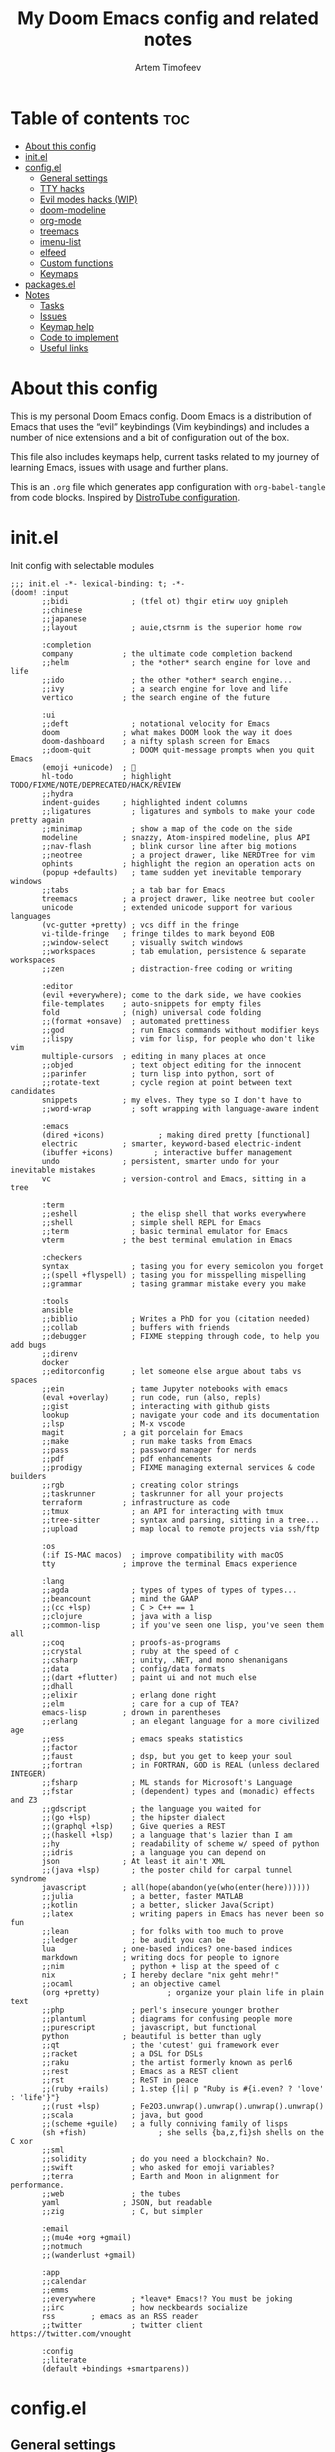 #+title: My Doom Emacs config and related notes
#+author: Artem Timofeev
#+property: header-args :tangle ~/.config/doom/config.el
#+startup: content

* Table of contents :toc:
- [[#about-this-config][About this config]]
- [[#initel][init.el]]
- [[#configel][config.el]]
  - [[#general-settings][General settings]]
  - [[#tty-hacks][TTY hacks]]
  - [[#evil-modes-hacks-wip][Evil modes hacks (WIP)]]
  - [[#doom-modeline][doom-modeline]]
  - [[#org-mode][org-mode]]
  - [[#treemacs][treemacs]]
  - [[#imenu-list][imenu-list]]
  - [[#elfeed][elfeed]]
  - [[#custom-functions][Custom functions]]
  - [[#keymaps][Keymaps]]
- [[#packagesel][packages.el]]
- [[#notes][Notes]]
  - [[#tasks][Tasks]]
  - [[#issues][Issues]]
  - [[#keymap-help][Keymap help]]
  - [[#code-to-implement][Code to implement]]
  - [[#useful-links][Useful links]]

* About this config
:about:
This is my personal Doom Emacs config. Doom Emacs is a distribution of Emacs that uses the “evil” keybindings (Vim keybindings) and includes a number of nice extensions and a bit of configuration out of the box.

This file also includes keymaps help, current tasks related to my journey of learning Emacs, issues with usage and further plans.

This is an =.org= file which generates app configuration with =org-babel-tangle= from code blocks.
Inspired by [[https://gitlab.com/dwt1/dotfiles/-/blob/master/.config/doom/config.org][DistroTube configuration]].
:end:
* init.el
:PROPERTIES:
:HTML_CONTAINER_CLASS:    hsCollapsed
:END:
Init config with selectable modules
:init_el_src:
#+begin_src elisp :tangle ~/.config/doom/init.el
;;; init.el -*- lexical-binding: t; -*-
(doom! :input
       ;;bidi              ; (tfel ot) thgir etirw uoy gnipleh
       ;;chinese
       ;;japanese
       ;;layout            ; auie,ctsrnm is the superior home row

       :completion
       company           ; the ultimate code completion backend
       ;;helm              ; the *other* search engine for love and life
       ;;ido               ; the other *other* search engine...
       ;;ivy               ; a search engine for love and life
       vertico           ; the search engine of the future

       :ui
       ;;deft              ; notational velocity for Emacs
       doom              ; what makes DOOM look the way it does
       doom-dashboard    ; a nifty splash screen for Emacs
       ;;doom-quit         ; DOOM quit-message prompts when you quit Emacs
       (emoji +unicode)  ; 🙂
       hl-todo           ; highlight TODO/FIXME/NOTE/DEPRECATED/HACK/REVIEW
       ;;hydra
       indent-guides     ; highlighted indent columns
       ;;ligatures         ; ligatures and symbols to make your code pretty again
       ;;minimap           ; show a map of the code on the side
       modeline          ; snazzy, Atom-inspired modeline, plus API
       ;;nav-flash         ; blink cursor line after big motions
       ;;neotree           ; a project drawer, like NERDTree for vim
       ophints           ; highlight the region an operation acts on
       (popup +defaults)   ; tame sudden yet inevitable temporary windows
       ;;tabs              ; a tab bar for Emacs
       treemacs          ; a project drawer, like neotree but cooler
       unicode           ; extended unicode support for various languages
       (vc-gutter +pretty) ; vcs diff in the fringe
       vi-tilde-fringe   ; fringe tildes to mark beyond EOB
       ;;window-select     ; visually switch windows
       ;;workspaces        ; tab emulation, persistence & separate workspaces
       ;;zen               ; distraction-free coding or writing

       :editor
       (evil +everywhere); come to the dark side, we have cookies
       file-templates    ; auto-snippets for empty files
       fold              ; (nigh) universal code folding
       ;;(format +onsave)  ; automated prettiness
       ;;god               ; run Emacs commands without modifier keys
       ;;lispy             ; vim for lisp, for people who don't like vim
       multiple-cursors  ; editing in many places at once
       ;;objed             ; text object editing for the innocent
       ;;parinfer          ; turn lisp into python, sort of
       ;;rotate-text       ; cycle region at point between text candidates
       snippets          ; my elves. They type so I don't have to
       ;;word-wrap         ; soft wrapping with language-aware indent

       :emacs
       (dired +icons)            ; making dired pretty [functional]
       electric          ; smarter, keyword-based electric-indent
       (ibuffer +icons)         ; interactive buffer management
       undo              ; persistent, smarter undo for your inevitable mistakes
       vc                ; version-control and Emacs, sitting in a tree

       :term
       ;;eshell            ; the elisp shell that works everywhere
       ;;shell             ; simple shell REPL for Emacs
       ;;term              ; basic terminal emulator for Emacs
       vterm             ; the best terminal emulation in Emacs

       :checkers
       syntax              ; tasing you for every semicolon you forget
       ;;(spell +flyspell) ; tasing you for misspelling mispelling
       ;;grammar           ; tasing grammar mistake every you make

       :tools
       ansible
       ;;biblio            ; Writes a PhD for you (citation needed)
       ;;collab            ; buffers with friends
       ;;debugger          ; FIXME stepping through code, to help you add bugs
       ;;direnv
       docker
       ;;editorconfig      ; let someone else argue about tabs vs spaces
       ;;ein               ; tame Jupyter notebooks with emacs
       (eval +overlay)     ; run code, run (also, repls)
       ;;gist              ; interacting with github gists
       lookup              ; navigate your code and its documentation
       ;;lsp               ; M-x vscode
       magit             ; a git porcelain for Emacs
       ;;make              ; run make tasks from Emacs
       ;;pass              ; password manager for nerds
       ;;pdf               ; pdf enhancements
       ;;prodigy           ; FIXME managing external services & code builders
       ;;rgb               ; creating color strings
       ;;taskrunner        ; taskrunner for all your projects
       terraform         ; infrastructure as code
       ;;tmux              ; an API for interacting with tmux
       ;;tree-sitter       ; syntax and parsing, sitting in a tree...
       ;;upload            ; map local to remote projects via ssh/ftp

       :os
       (:if IS-MAC macos)  ; improve compatibility with macOS
       tty               ; improve the terminal Emacs experience

       :lang
       ;;agda              ; types of types of types of types...
       ;;beancount         ; mind the GAAP
       ;;(cc +lsp)         ; C > C++ == 1
       ;;clojure           ; java with a lisp
       ;;common-lisp       ; if you've seen one lisp, you've seen them all
       ;;coq               ; proofs-as-programs
       ;;crystal           ; ruby at the speed of c
       ;;csharp            ; unity, .NET, and mono shenanigans
       ;;data              ; config/data formats
       ;;(dart +flutter)   ; paint ui and not much else
       ;;dhall
       ;;elixir            ; erlang done right
       ;;elm               ; care for a cup of TEA?
       emacs-lisp        ; drown in parentheses
       ;;erlang            ; an elegant language for a more civilized age
       ;;ess               ; emacs speaks statistics
       ;;factor
       ;;faust             ; dsp, but you get to keep your soul
       ;;fortran           ; in FORTRAN, GOD is REAL (unless declared INTEGER)
       ;;fsharp            ; ML stands for Microsoft's Language
       ;;fstar             ; (dependent) types and (monadic) effects and Z3
       ;;gdscript          ; the language you waited for
       ;;(go +lsp)         ; the hipster dialect
       ;;(graphql +lsp)    ; Give queries a REST
       ;;(haskell +lsp)    ; a language that's lazier than I am
       ;;hy                ; readability of scheme w/ speed of python
       ;;idris             ; a language you can depend on
       json              ; At least it ain't XML
       ;;(java +lsp)       ; the poster child for carpal tunnel syndrome
       javascript        ; all(hope(abandon(ye(who(enter(here))))))
       ;;julia             ; a better, faster MATLAB
       ;;kotlin            ; a better, slicker Java(Script)
       ;;latex             ; writing papers in Emacs has never been so fun
       ;;lean              ; for folks with too much to prove
       ;;ledger            ; be audit you can be
       lua               ; one-based indices? one-based indices
       markdown          ; writing docs for people to ignore
       ;;nim               ; python + lisp at the speed of c
       nix               ; I hereby declare "nix geht mehr!"
       ;;ocaml             ; an objective camel
       (org +pretty)               ; organize your plain life in plain text
       ;;php               ; perl's insecure younger brother
       ;;plantuml          ; diagrams for confusing people more
       ;;purescript        ; javascript, but functional
       python            ; beautiful is better than ugly
       ;;qt                ; the 'cutest' gui framework ever
       ;;racket            ; a DSL for DSLs
       ;;raku              ; the artist formerly known as perl6
       ;;rest              ; Emacs as a REST client
       ;;rst               ; ReST in peace
       ;;(ruby +rails)     ; 1.step {|i| p "Ruby is #{i.even? ? 'love' : 'life'}"}
       ;;(rust +lsp)       ; Fe2O3.unwrap().unwrap().unwrap().unwrap()
       ;;scala             ; java, but good
       ;;(scheme +guile)   ; a fully conniving family of lisps
       (sh +fish)                ; she sells {ba,z,fi}sh shells on the C xor
       ;;sml
       ;;solidity          ; do you need a blockchain? No.
       ;;swift             ; who asked for emoji variables?
       ;;terra             ; Earth and Moon in alignment for performance.
       ;;web               ; the tubes
       yaml              ; JSON, but readable
       ;;zig               ; C, but simpler

       :email
       ;;(mu4e +org +gmail)
       ;;notmuch
       ;;(wanderlust +gmail)

       :app
       ;;calendar
       ;;emms
       ;;everywhere        ; *leave* Emacs!? You must be joking
       ;;irc               ; how neckbeards socialize
       rss        ; emacs as an RSS reader
       ;;twitter           ; twitter client https://twitter.com/vnought

       :config
       ;;literate
       (default +bindings +smartparens))
#+end_src
:end:
* config.el
** General settings
Main or uncategorized settings
#+begin_src elisp
;;; $DOOMDIR/config.el -*- lexical-binding: t; -*-
;;; == GENERAL SETTINGS ==
(setq
 user-full-name "Artem Timofeev"
 doom-font (font-spec :family "DejaVuSansM Nerd Font Mono" :size 13 :weight 'semi-light)
 doom-theme 'doom-one
 evil-want-fine-undo t                                        ; undo in small steps
 display-line-numbers-type t                                  ; show line numbers
 mouse-drag-copy-region t                                     ; select-to-copy with mouse
 confirm-kill-emacs nil                                       ; quit without prompt
 company-global-modes '(not text-mode org-mode markdown-mode) ; disable autocomplete for plain text
 scroll-margin 3                                              ; add margin to cursor while scrolling
 projectile-project-search-path '("~/repos/")                 ;
 global-auto-revert-non-file-buffers t                        ; auto-update non-file buffers (e.g. Dired)
)
(global-auto-revert-mode 1)                                   ; auto-update changed files
(beacon-mode 1)                                               ; cursor highlight on big movements or between windows
#+end_src

** TTY hacks
#+begin_src elisp
;;; == TTY HACKS ==
(unless (display-graphic-p)
  (xterm-mouse-mode 1)         ; enable mouse in TTY mode
;;  (map! :after evil-org        ; TTY resolves 'C-backspace' into 'C-h'
;;        :map evil-org-mode-map ; if your terminal does not support it
;;        :i "C-h" nil)          ; enable these lines for hack. define-key too ↴
;;  (define-key evil-insert-state-map (kbd "C-h") 'aborn/backward-kill-word)
)
#+end_src

** Evil modes hacks (WIP)
Currently disabled
#+begin_src elisp :tangle no
;;; EVIL MODES HACKS
;(define-key evil-normal-state-map (kbd "DEL") 'evil-insert) ; Backspace -> insert mode
;(define-key evil-normal-state-map (kbd "C-w") 'evil-insert) ; C-Backspace -> insert mode
; enter -> insert mode?
; ; -> insert mode?
; <deletechar> -> insert mode?
#+end_src

** doom-modeline
Status bar module
#+begin_src elisp
;;; == DOOM-MODELINE ==
;; disable modal icons and set custom evil-state tags to make them more noticeable
(setq doom-modeline-modal-icon nil
      evil-normal-state-tag   (propertize "[Normal]")
      evil-emacs-state-tag    (propertize "[Emacs]" )
      evil-insert-state-tag   (propertize "[Insert]")
      evil-motion-state-tag   (propertize "[Motion]")
      evil-visual-state-tag   (propertize "[Visual]")
      evil-operator-state-tag (propertize "[Operator]"))
;; setting up custom FG/BG colors to further increace noticeability
(defun setup-doom-modeline-evil-states ()
  (set-face-attribute 'doom-modeline-evil-normal-state   nil :background "green"  :foreground "black")
  (set-face-attribute 'doom-modeline-evil-emacs-state    nil :background "orange" :foreground "black")
  (set-face-attribute 'doom-modeline-evil-insert-state   nil :background "red"    :foreground "white")
  (set-face-attribute 'doom-modeline-evil-motion-state   nil :background "blue"   :foreground "white")
  (set-face-attribute 'doom-modeline-evil-visual-state   nil :background "gray80" :foreground "black")
  (set-face-attribute 'doom-modeline-evil-operator-state nil :background "purple"))
(add-hook 'doom-modeline-mode-hook 'setup-doom-modeline-evil-states)
#+end_src

** org-mode
- .org :: Highly flexible structured plain text file format
#+begin_src elisp
;;; == ORG-MODE ==
(setq
 org-directory "~/org/"                             ; org-agenda and other org tools will work upon this dir
 org-support-shift-select t                         ; enable select with S-<arrows>
 org-startup-folded "content"                       ; startup with everything unfolded except lowest sub-sections
;; org-startup-with-inline-images t                   ; Render images (only GUI mode)
 org-blank-before-new-entry (quote ((heading . nil) ; no empty lines on betwen new list entries
                                    (plain-list-item .nil)))
)
(add-hook! 'after-save-hook (org-babel-tangle))     ; export org code blocks on save
(add-hook! 'org-src-mode-hook (evil-insert-state))  ; enter code block editing with insert mode
(add-hook! 'org-mode-hook
  (display-line-numbers-mode 0)                     ; disable lines numbers for org-mode
  (org-autolist-mode 1)                             ; autolist
)
#+end_src

** treemacs
Module for displaying project file tree
#+begin_src elisp
;;; == TREEMACS ==
(use-package! treemacs
  :defer t
  :config
  (setq treemacs-width 28)         ; adjust window width
  (treemacs-follow-mode 1)         ; follow files
  (treemacs-project-follow-mode 1) ; follow projects
)
(map! :leader :desc "treemacs" "t t" #'treemacs)
#+end_src

** imenu-list
Module to show file definitions or headings
#+begin_src elisp
;;; == IMENU-LIST ==
(use-package! imenu-list
  :defer t
  :config
  (setq
   imenu-list-focus-after-activation t    ; window auto-focus
   imenu-list-auto-resize t               ; windown auto-size (is it working?)
   imenu-auto-rescan t                    ; auto-refresh
   imenu-auto-rescan-maxout (* 1024 1024) ; limit auto-refresh to max filesize
   )
)
(map! :leader :desc "imenu-list" "t i" #'imenu-list-smart-toggle)
#+end_src

** elfeed
Module to read RSS feeds
#+begin_src elisp
;;; == ELFEED ==
(setq elfeed-goodies/entry-pane-size 0.5)
(setq elfeed-feeds  '(("https://www.reddit.com/r/linux.rss" reddit linux)
                     ("https://www.reddit.com/r/commandline.rss" reddit commandline)
                     ("https://www.reddit.com/r/emacs.rss" reddit emacs)
                     ("https://www.gamingonlinux.com/article_rss.php" gaming linux)
                     ("https://hackaday.com/blog/feed/" hackaday linux)
                     ("https://opensource.com/feed" opensource linux)
                     ("https://linux.softpedia.com/backend.xml" softpedia linux)
                     ("https://itsfoss.com/feed/" itsfoss linux)
                     ("https://www.zdnet.com/topic/linux/rss.xml" zdnet linux)
                     ("https://www.phoronix.com/rss.php" phoronix linux)
                     ("http://feeds.feedburner.com/d0od" omgubuntu linux)
                     ("https://www.computerworld.com/index.rss" computerworld linux)
                     ("https://www.networkworld.com/category/linux/index.rss" networkworld linux)
                     ("https://www.techrepublic.com/rssfeeds/topic/open-source/" techrepublic linux)
                     ("https://betanews.com/feed" betanews linux)
                     ("http://lxer.com/module/newswire/headlines.rss" lxer linux)
                     ("http://highscalability.com/blog/rss.xml" highscal sysdes)
                     ("https://blog.acolyer.org/feed/" mornpaper sysdes)
                     ("https://www.infoq.com/architecture-design/rss" infoq sysdes)
                     ("https://dzone.com/devops-tutorials-tools-news/list.rss" dzone devops)
                     ("https://devops.com/feed/" devops)
                     ("https://thenewstack.io/feed/" newstack devops)
                     ("http://feeds.arstechnica.com/arstechnica/index" arstech tech)
                     ("https://techcrunch.com/feed/" techcrunch tech)))
(evil-define-key 'normal elfeed-show-mode-map
  (kbd "S-<down>") 'elfeed-goodies/split-show-next
  (kbd "S-<up>") 'elfeed-goodies/split-show-prev)
(evil-define-key 'normal elfeed-search-mode-map
  (kbd "S-<down>") 'elfeed-goodies/split-show-next
  (kbd "S-<up>") 'elfeed-goodies/split-show-prev)
#+end_src

** Custom functions
#+begin_src elisp
;;; == CUSTOM FUNCTIONS ==
#+end_src

*** Auto-tab-align comments
#+begin_src elisp
(defun custom/align-comments (beginning end)
  "Align comments within marked region.
Comment syntax detection is automatic"
  (interactive "*r")
  (align-regexp beginning end (concat "\\(\\s-*\\)" (regexp-quote comment-start))))
#+end_src

*** Smarter backward-kill-word
#+begin_src elisp
(defun aborn/backward-kill-word ()
  "Customize/Smart backward-kill-word."
  (interactive)
  (let* ((cp (point))
         (backword)
         (end)
         (space-pos)
         (backword-char (if (bobp)
                            ""           ;; cursor in begin of buffer
                          (buffer-substring cp (- cp 1)))))
    (if (equal (length backword-char) (string-width backword-char))
        (progn
          (save-excursion
            (setq backword (buffer-substring (point) (progn (forward-word -1) (point)))))
          (setq ab/debug backword)
          (save-excursion
            (when (and backword          ;; when backword contains space
                       (s-contains? " " backword))
              (setq space-pos (ignore-errors (search-backward " ")))))
          (save-excursion
            (let* ((pos (ignore-errors (search-backward-regexp "\n")))
                   (substr (when pos (buffer-substring pos cp))))
              (when (or (and substr (s-blank? (s-trim substr)))
                        (s-contains? "\n" backword))
                (setq end pos))))
          (if end
              (kill-region cp end)
            (if space-pos
                (kill-region cp space-pos)
              (backward-kill-word 1))))
      (kill-region cp (- cp 1)))         ;; word is non-english word
    ))
#+end_src

** Keymaps
*** General keybinds
#+begin_src elisp
;;; == GENERAL KEYMAPS ==
(global-set-key (kbd "C-M-<up>") 'mc/mark-previous-like-this)   ; Spawn additional cursor above; C-g to exit
(global-set-key (kbd "C-M-<down>") 'mc/mark-next-like-this)     ; Spawn additional cursor below
(unbind-key "<insertchar>" overwrite-mode)                      ; disable overwrite mode on Insert key
(map! :leader
      (:prefix ("t". "toggle")
       :desc "vterm popup"              "s"     #'+vterm/toggle ; open shell popup
       :desc "vterm window"             "S"     #'+vterm/here   ; open shell in current window
       ))
#+end_src

*** Evil motion
#+begin_src elisp
;;; == EVIL-MOTION KEYMAPS ==
(defun custom/beginning-or-indentation2 ()
  "Move point back to indentation of beginning of line.
Move point to the first non-whitespace character on this line.
If point is already there, move to the beginning of the line.
Effectively toggle between the first non-whitespace character and
the beginning of the line. V2 fixes Shift-select issue"
  (interactive)
  (let ((orig-point (point)))
    (when this-command-keys-shift-translated
      (handle-shift-selection))
    (back-to-indentation)
    (when (= orig-point (point))
      (beginning-of-line))
    (if this-command-keys-shift-translated
        (handle-shift-selection)
      (deactivate-mark))))
(define-key evil-motion-state-map [home] 'custom/beginning-or-indentation2)
(define-key global-map [home] 'custom/beginning-or-indentation2)
#+end_src

*** Evil CMDs
These commands go after entering =:=
#+begin_src elisp
;;; == CUSTOM EVIL CMDs ==
(evil-define-command custom/write-and-sync (file &optional bang)
  "Write the current buffer and then execute doom sync."
  :repeat nil
  (interactive "<f><!>")
  (evil-write nil nil nil file bang)
  (doom/reload))

(evil-define-command custom/write-and-quit (file &optional bang)
  "Write the current buffer and then kill buffer."
  :repeat nil
  (interactive "<f><!>")
  (evil-write nil nil nil file bang)
  (kill-current-buffer))

(evil-define-command custom/kill-buffer (&optional bang)
  "Kill buffer. With bang '!' - kill without prompt."
  :repeat nil
  (interactive "<!>")
  (if bang
      (progn
        (set-buffer-modified-p nil)))
  (kill-current-buffer))

(evil-ex-define-cmd "ww" 'custom/write-and-sync)   ; write file and perform 'doom sync'
(evil-ex-define-cmd "wq" 'custom/write-and-quit)   ; write file and kill buffer
(evil-ex-define-cmd "q"  'custom/kill-buffer)      ; kill buffer instead of killing emacs; :q! - kill without prompt
#+end_src

*** Files (WIP)
Currently disabled
#+begin_src elisp :tangle no
;;; == FILES KEYMAPS ==
(map! :leader
      (:prefix ("f". "file")
       :desc "New file"                 "n" #'evil-buffer-new
       :desc "New file as.."            " " #'

       :desc "Save file"                "s" #'save-buffer
       :desc "Save file as.."           "S" #'write-file
       :desc "Save file and kill buffer"" " #'

       :desc "Rename file"              " " #'
       :desc "Move file"                " " #'
       :desc "Delete file"              " " #'delete-file))
#+end_src

*** Buffers
#+begin_src elisp
;;; == BUFFER KEYMAPS ==
(map! :leader
      (:prefix ("b". "buffer")
       :desc "New buffer"         "n"       #'evil-buffer-new
       :desc "Save buffer"        "s"       #'save-buffer
       :desc "Switch buffer"      "b"       #'consult-buffer
       :desc "Next buffer"        "<right>" #'next-buffer
       :desc "Previous buffer"    "<left>"  #'previous-buffer
       :desc "Kill buffer"        "d"       #'kill-current-buffer
       :desc "Kill other buffers" "k"       #'doom/kill-other-buffers
       :desc "Kill all buffers"   "K"       #'doom/kill-all-buffers))
#+end_src

*** Windows
#+begin_src elisp
;;; == EVIL-WINDOWS KEYMAPS ==
(map! :leader
      (:prefix ("w". "window")
       :desc "New window, up"           "n"             #'evil-window-new
       :desc "New window, left"         "N"             #'evil-window-vnew

       :desc "Split view, right"        "s"             #'evil-window-split
       :desc "Split view, down"         "v"             #'evil-window-vsplit
       ;; uses same buffer

       :desc "Select LEFT window"       "<left>"        #'evil-window-left
       :desc "Select DOWN window"       "<down>"        #'evil-window-down
       :desc "Select UP window"         "<up>"          #'evil-window-up
       :desc "Select RIGHT window"      "<right>"       #'evil-window-right

       :desc "Move window LEFT"         "S-<left>"      #'+evil/window-move-left
       :desc "Move window DOWN"         "S-<down>"      #'+evil/window-move-down
       :desc "Move window UP"           "S-<up>"        #'+evil/window-move-up
       :desc "Move window RIGHT"        "S-<right>"     #'+evil/window-move-right

       :desc "Maximize window"          "m m"           #'doom/window-maximize-buffer
       ;; close all other windows
       :desc "Maximize vertically"      "m v"           #'doom/window-maximize-vertically
       ;; close all windows UP/DOWN
       :desc "Maximize horizontally"    "m s"           #'doom/window-maximize-horizontally
       ;; close all windown LEFT/RIGHT

       :desc "Close window"             "c"             #'evil-window-delete
       :desc "Kill buffer & window"     "d"             #'kill-buffer-and-window))
#+end_src

*** org-mode FIXME
#+begin_src elisp :tangle no
;;; == ORG-MODE KEYMAPS ==
;; need to find suitable keymap. C-TAB is intercepted by kitty terminal (cycle through tabs)
;; 'org-fold-show-subtree unfolds subtree
;(after! org
;  (define-key org-mode-map (kbd "C-\t") #'org-fold-show-subtree))
;(add-hook! 'org-mode-hook
;  (define-key org-mode-map (kbd "C-TAB") #'org-fold-show-subtree))
#+end_src

* packages.el
Additional packages from emacs repos
#+begin_src elisp :tangle ~/.config/doom/packages.el
;; -*- no-byte-compile: t; -*-
;;; $DOOMDIR/packages.el
(package! org-autolist) ; easier lists in org-mode
(package! beacon)       ; cursor highlighting
(package! imenu-list)   ; listing of file structure
#+end_src

* Notes
** Tasks
*** general tasks
- Try out =prettify-symbols-mode=, at least for org code blocks. [[https://www.reddit.com/r/emacs/comments/o04it0/share_your_prettifysymbolsalist/][reddit link]]
- Enable LSP. [[https://docs.doomemacs.org/v21.12/modules/tools/lsp/][link]]
- Enter at the end of line in visual mode -> insert mode -> actual EOL - > RET
    Probably with =evil-insert-state-hook= followed by =evil-end-of-line= cmd.
- Looks into modules loading, lazify ones which always load without particular need
- EOF margin: should not show more than X empty lines when going to end of file
- Try out [[https://www.reddit.com/r/emacs/comments/bfsck6/mu4e_for_dummies/][mu4e]] email client
- Write function to tab-align code in selected region
  - Ignore comments
- fzf+grep-like functionality
- Disable <escape> when =vterm-mode-hook=?

*** org-mode tasks
- Org unfold sections in insert mode
  - Insert mode: TAB on closed section should open it
- org-scr-mode :: Exit with =:q= or =:w= (if no filename was provided)
- Try to customize =org-fancy-priorities=

*** to disable
- disable =evil-record-macro= =q= and other related commands
- probably bookmarks too?

** Issues
- [[#centaur-tabs][Centaur-Tabs]] :: New tab is created in new group instead of same one
- Multiple cursors :: Issues in org-mode
- Autolist with description lists :: =RET= always creates new list item, no way to exit this mode
- Autolist with unordered lists :: =RET= mid text creates new list item, no text is moved
- TAB in org code block throwing ::
    [yas] Check your `yas-snippet-dirs': /home/atimofeev/.config/doom/snippets/ is not a directory
    [yas] Preparied just-in-time loading of snippets with some errors.  Check *Messages*.
- Emojis :: Visual glitches in terminal TTY mode

** Keymap help
*** Keymap Legend
Explanation on how to read keymap configuration
- SPC :: Space bar, =leader= key by default
- C :: Ctrl
- S :: Shift
- M :: Alt
- RET :: Enter/Return
- TAB :: Tab
- [a-z] :: Regular keyboard keys
- [A-Z] :: Keys passed with Shift
- <up/down/left/right> :: Arrow keys
- N: OR I: OR V: :: Only effective in Normal, Insert or Visual states

*** Finding help & docs
- SPC-h-d-h :: Doom Emacs manual
- SPC-h-d-s :: Search through Doom Emacs manual headers
- M-x org-info :: org-mode manual
- S-k :: Describe function/variable/callable in code
- M-x find-library :: Search through libraries
- SPC-h-k :: Show description for specific keybind
- M-x describe-bindings :: List all keybinds
- SPC-h-b-f :: Show full particular keymap
- SPC-h-v :: Show variable status
- SPC-h-f :: Show function

*** Evil (vi)
- gg :: Start of file
- G :: End of file
- u :: Undo
- C-r :: Redo
- d :: Cut (also to clipboard)
- y :: Copy (also to clipboard)
- p :: Paste
- dd :: Delete line
- dw :: Delete word starting from cursor position
- :w :: Write file
- :q :: Exit
- :s/find/replace/opts :: Find-replace inline. Opts: =c= - confirm, =g= - all
- :%s/find/replace/opts :: Find-replace in whole buffer

*** Text operations
- Mouse select :: Copy to clipboard
- S-<arrows> :: Select text
- M-<arrows> :: Move line (or selected region)
- C-v OR p :: Paste from clipboard (probably terminal KB)

*** org-mode
- gg C-c C-c :: Refresh local org setup. Use this to fix runtime issues within org-mode
- N:TAB :: Fold/Unfold section =FOLDED -> CHILDREN=
    To enable =FOLDED -> CHILDREN -> SUBTREE=, add this:
    #+begin_src elisp :tangle no
(setq org-tab-first-hook (delete '+org-cycle-only-current-subtree-h org-tab-first-hook)) ; enable all 3 states for `org-cycle'
    #+end_src
- N:S-TAB :: Fold/Unfold all sections =OVERVIEW -> CONTENTS -> SHOW ALL= (excluding :drawers:)
- g j :: Go to next section heading (same level)
- g k :: Go to previous section heading (same level)
- M-<up/down> :: Move section with subsections
- S-M-<up/down> :: Move section
- M-<left/right> OR I:TAB/S-TAB :: Move section (promote/demote)
- S-M-<left/right> :: Move section with subsections (promote/demote)
- C-M-\ :: Format code block
- C-c-' :: Edit code block in new buffer. =C-c-'= to return
- C-m :: Execute code block with results in file
- C-c C-c :: Execute code block with results in window
- dd :: On folded section: delete with children

*** magit
- g g :: Open magit
- s :: stage file
- S :: stage all files
- u :: unstage file
- c c :: commit changes
- C-c C-c :: apply commit
- p :: push menu

*** elfeed
- ? :: Mark as read
- ? :: Select keyword
-  ::

** Code to implement
*** Centaur-Tabs
To be enabled after fix is found..
- ui :: tabs
**** TODO FIXME 'Create new tab'
It opens tab in new group
Actual for both =centaur-tabs--create-new-tab= and =centaur-tabs--create-new-empty-buffer=
Root cause: [[https://github.com/ema2159/centaur-tabs#buffer-groups][buffer groups]] logic

**** Doom keymap
#+begin_src elisp :tangle no
;; Tabs keybinds
(map! :leader
      "<left>" #'centaur-tabs-backward
      "<right>" #'centaur-tabs-forward
      "<up>" #'centaur-tabs-forward-group
      "<down>" #'centaur-tabs-backward-group)
#+end_src

**** Hide tabs menu if 1 tab
https://github.com/ema2159/centaur-tabs/issues/52
#+begin_src elisp :tangle no
(use-package shut-up)

;; it is possible that 0 is returned which can be ignored
(defun centaur-tabs-get-total-tab-length ()
  (length (centaur-tabs-tabs (centaur-tabs-current-tabset))))

(defun centaur-tabs-hide-on-window-change ()
  ;; run-at-time is required so the tab length is correct on killing a buffer
  ;; without it, it still returns the old value
  (run-at-time nil nil
               (lambda ()
                 (centaur-tabs-hide-check (centaur-tabs-get-total-tab-length)))))

(defun centaur-tabs-hide-check (len)
  (shut-up
    (cond
     ((and (= len 1) (not (centaur-tabs-local-mode))) (call-interactively #'centaur-tabs-local-mode))
     ((and (>= len 2) (centaur-tabs-local-mode)) (call-interactively #'centaur-tabs-local-mode)))))

(use-package centaur-tabs
  :config
  (centaur-tabs-mode t)
  (add-hook 'window-configuration-change-hook 'centaur-tabs-hide-on-window-change))
#+end_src

*** Auto indent code block
Run every 10s
#+begin_src elisp :tangle no
(defun indent-org-block-automatically ()
  (when (org-in-src-block-p)
   (org-edit-special)
    (indent-region (point-min) (point-max))
    (org-edit-src-exit)))

(run-at-time 1 10 'indent-org-block-automatically)
#+end_src

** Useful links
https://discourse.doomemacs.org/t/how-to-re-bind-keys/56
https://discourse.doomemacs.org/t/common-config-anti-patterns/119
https://gitlab.com/dwt1/dotfiles/-/blob/master/.config/doom/config.org
